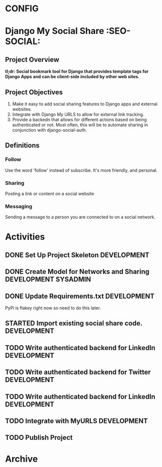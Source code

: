 * CONFIG
#+STARTUP: overview
#+STARTUP: hidestars
#+STARTUP: logdone
#+STARTUP: indent
#+PROPERTY: Effort_ALL  0:10 0:20 0:30 1:00 2:00 4:00 6:00 8:00
#+COLUMNS: %38ITEM(Details) %TAGS(Context) %7TODO(To Do) %5Effort(Time){:} %6CLOCKSUM{Total}
#+PROPERTY: Effort_ALL 0 0:10 0:20 0:30 1:00 2:00 3:00 4:00 8:00
#+TAGS: { OFFICE(o) DEVELOPMENT (v) TESTING (e) SYSADMIN (s) HOME(h) OTHER (t)} COMPUTER(c) PROJECT(j) READING(r) MEETING(m)
#+SEQ_TODO: TODO(t) PROPOSED (p) STARTED(s) WAITING(w) APPT(a) DELEGATED(l)| DONE(d) CANCELLED(c) DEFERRED(f)
  
* Django My Social Share   :SEO-SOCIAL:
** Project Overview 
*tl;dr: Social bookmark tool for Django that provides template tags for Django Apps and can be client-side included by other web sites.*

** Project Objectives
1. Make it easy to add social sharing features to Django apps and external websites.
2. Integrate with Django My URLS to allow for external link tracking.
3. Provide a backedn that allows for different actions based on being authenticated or not.
   Most often, this will be to automate sharing in conjunction with django-social-auth.
** Definitions
*** Follow
Use the word 'follow' instead of subscribe. It's more friendly,
and personal.
*** Sharing
Posting a link or content on a social website
*** Messaging
Sending a message to a person you are connected to on a social network.
* Activities
** DONE Set Up Project Skeleton					:DEVELOPMENT:
** DONE Create Model for Networks and Sharing			:DEVELOPMENT:SYSADMIN:
** DONE Update Requirements.txt					:DEVELOPMENT:
PyPi is flakey right now so need to do this later.
** STARTED Import existing social share code.			:DEVELOPMENT:
** TODO Write authenticated backend for LinkedIn		:DEVELOPMENT:
** TODO Write authenticated backend for Twitter			:DEVELOPMENT:
** TODO Write authenticated backend for LinkedIn		:DEVELOPMENT:
** TODO Integrate with MyURLS					:DEVELOPMENT:
** TODO Publish Project

* Archive
